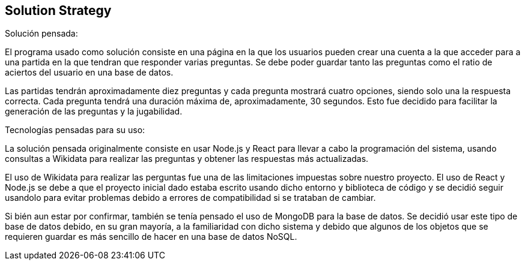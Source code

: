 ifndef::imagesdir[:imagesdir: ../images]

[[section-solution-strategy]]
== Solution Strategy


[role="arc42help"]
****
.Solución pensada:

El programa usado como solución consiste en una página en la que los usuarios pueden crear una cuenta a la que 
acceder para a una partida en la que tendran que responder varias preguntas. Se debe poder guardar tanto las preguntas como
el ratio de aciertos del usuario en una base de datos.

Las partidas tendrán aproximadamente diez preguntas y cada pregunta mostrará cuatro opciones, siendo solo una
la respuesta correcta. Cada pregunta tendrá una duración máxima de, aproximadamente, 30 segundos. Esto fue decidido para 
facilitar la generación de las preguntas y la jugabilidad.

.Tecnologías pensadas para su uso:
La solución pensada originalmente consiste en usar Node.js y React para llevar a cabo la programación del 
sistema, usando consultas a Wikidata para realizar las preguntas y obtener las respuestas más actualizadas.

El uso de Wikidata para realizar las perguntas fue una de las limitaciones impuestas sobre nuestro proyecto. El uso de React y 
Node.js se debe a que el proyecto inicial dado estaba escrito usando dicho entorno y biblioteca de código y se decidió seguir usandolo
para evitar problemas debido a errores de compatibilidad si se trataban de cambiar.

Si bién aun estar por confirmar, también se tenía pensado el uso de MongoDB para la base de datos. Se decidió usar este tipo
de base de datos debido, en su gran mayoría, a la familiaridad con dicho sistema y debido que algunos de los objetos que se 
requieren guardar es más sencillo de hacer en una base de datos NoSQL.

****
